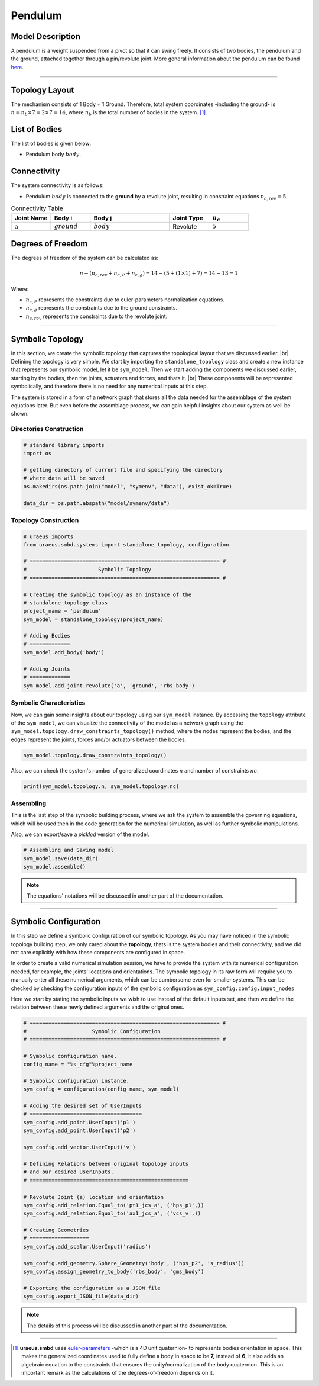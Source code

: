 .. |br| raw:: html

    <br>

Pendulum
========

Model Description
^^^^^^^^^^^^^^^^^
A pendulum is a weight suspended from a pivot so that it can swing freely. 
It consists of two bodies, the pendulum and the ground, attached together 
through a pin/revolute joint. More general information about the pendulum can 
be found `here <https://en.wikipedia.org/wiki/Pendulum>`_.

-------------------------------------------------------------------------------

Topology Layout
^^^^^^^^^^^^^^^
The mechanism consists of 1 Body + 1 Ground. Therefore, total system 
coordinates -including the ground- is 
:math:`n=n_b\times7 = 2\times7 = 14`, where :math:`n_b` is the total number of 
bodies in the system. [1]_

List of Bodies
^^^^^^^^^^^^^^
The list of bodies is given below:

- Pendulum body :math:`body`.

Connectivity
^^^^^^^^^^^^
The system connectivity is as follows:

- Pendulum :math:`body` is connected to the **ground** by a revolute joint, 
  resulting in constraint equations :math:`n_{c,rev} = 5`.


.. list-table:: Connectivity Table
   :widths: 25 25 50 25 25
   :header-rows: 1

   * - Joint Name
     - Body i
     - Body j
     - Joint Type
     - :math:`n_c`

   * - a
     - :math:`ground`
     - :math:`body`
     - Revolute
     - :math:`5`

Degrees of Freedom
^^^^^^^^^^^^^^^^^^
The degrees of freedom of the system can be calculated as:

.. math::

    n-( n_{c,rev}+n_{c,P}+n_{c,g}) = 14 - (5 + (1 \times 1) + 7) = 14 - 13 = 1

Where:

- :math:`n_{c,P}` represents the constraints due to euler-parameters 
  normalization equations.
- :math:`n_{c,g}` represents the constraints due to the ground constraints.
- :math:`n_{c,rev}` represents the constraints due to the revolute joint.

-------------------------------------------------------------------------------

Symbolic Topology
^^^^^^^^^^^^^^^^^
In this section, we create the symbolic topology that captures the topological 
layout that we discussed earlier. |br|
Defining the topology is very simple. We start by importing the 
``standalone_topology`` class and create a new instance that represents our 
symbolic model, let it be ``sym_model``. 
Then we start adding the components we discussed earlier, starting by the 
bodies, then the joints, actuators and forces, and thats it. |br|
These components will be represented symbolically, and therefore there is no 
need for any numerical inputs at this step.

The system is stored in a form of a network graph that stores all the data 
needed for the assemblage of the system equations later. But even before the 
assemblage process, we can gain helpful insights about our system as well be 
shown.

Directories Construction
''''''''''''''''''''''''

.. code:: python

    # standard library imports
    import os

    # getting directory of current file and specifying the directory
    # where data will be saved
    os.makedirs(os.path.join("model", "symenv", "data"), exist_ok=True)
    
    data_dir = os.path.abspath("model/symenv/data")


Topology Construction
'''''''''''''''''''''

.. code:: python

    # uraeus imports
    from uraeus.smbd.systems import standalone_topology, configuration

    # ============================================================= #
    #                       Symbolic Topology
    # ============================================================= #

    # Creating the symbolic topology as an instance of the
    # standalone_topology class
    project_name = 'pendulum'
    sym_model = standalone_topology(project_name)

    # Adding Bodies
    # =============
    sym_model.add_body('body')

    # Adding Joints
    # =============
    sym_model.add_joint.revolute('a', 'ground', 'rbs_body')


Symbolic Characteristics
''''''''''''''''''''''''

Now, we can gain some insights about our topology using our ``sym_model`` 
instance. By accessing the ``topology`` attribute of the ``sym_model``, we can 
visualize the connectivity of the model as a network graph using the 
``sym_model.topology.draw_constraints_topology()`` method, where the nodes 
represent the bodies, and the edges represent the joints, forces and/or 
actuators between the bodies.

.. code:: python

    sym_model.topology.draw_constraints_topology()

Also, we can check the system's number of generalized coordinates  :math:`n`  
and number of constraints  :math:`nc`.

.. code:: python

    print(sym_model.topology.n, sym_model.topology.nc)


Assembling
''''''''''

This is the last step of the symbolic building process, where we ask the 
system to assemble the governing equations, which will be used then in the 
code generation for the numerical simulation, as well as further symbolic 
manipulations.

Also, we can export/save a *pickled* version of the model.

.. code:: python

    # Assembling and Saving model
    sym_model.save(data_dir)
    sym_model.assemble()

.. note:: The equations' notations will be discussed in another part of the 
          documentation.

-------------------------------------------------------------------------------

Symbolic Configuration
^^^^^^^^^^^^^^^^^^^^^^
In this step we define a symbolic configuration of our symbolic topology. 
As you may have noticed in the symbolic topology building step, we only cared 
about the **topology**, thats is the system bodies and their connectivity, and 
we did not care explicitly with how these components are configured in space.

In order to create a valid numerical simulation session, we have to provide the 
system with its numerical configuration needed, for example, the joints' 
locations and orientations. The symbolic topology in its raw form will require 
you to manually enter all these numerical arguments, which can be cumbersome 
even for smaller systems. This can be checked by checking the configuration 
inputs of the symbolic configuration as ``sym_config.config.input_nodes``

Here we start by stating the symbolic inputs we wish to use instead of the 
default inputs set, and then we define the relation between these newly defined 
arguments and the original ones.

.. code:: python

    # ============================================================= #
    #                     Symbolic Configuration
    # ============================================================= #

    # Symbolic configuration name.
    config_name = "%s_cfg"%project_name

    # Symbolic configuration instance.
    sym_config = configuration(config_name, sym_model)

    # Adding the desired set of UserInputs
    # ====================================
    sym_config.add_point.UserInput('p1')
    sym_config.add_point.UserInput('p2')

    sym_config.add_vector.UserInput('v')

    # Defining Relations between original topology inputs
    # and our desired UserInputs.
    # ===================================================

    # Revolute Joint (a) location and orientation
    sym_config.add_relation.Equal_to('pt1_jcs_a', ('hps_p1',))
    sym_config.add_relation.Equal_to('ax1_jcs_a', ('vcs_v',))

    # Creating Geometries
    # ===================
    sym_config.add_scalar.UserInput('radius')

    sym_config.add_geometry.Sphere_Geometry('body', ('hps_p2', 's_radius'))
    sym_config.assign_geometry_to_body('rbs_body', 'gms_body')

    # Exporting the configuration as a JSON file
    sym_config.export_JSON_file(data_dir)

.. note:: The details of this process will be discussed in another part of the 
          documentation.

-------------------------------------------------------------------------------

.. [1] **uraeus.smbd** uses `euler-parameters 
       <https://en.wikibooks.org/wiki/Multibody_Mechanics/Euler_Parameters>`_ 
       -which is a 4D unit quaternion- to represents bodies orientation in 
       space. This makes the generalized coordinates used to fully define a 
       body in space to be **7,** instead of **6**, it also adds an algebraic 
       equation to the constraints that ensures the unity/normalization of the 
       body quaternion. This is an important remark as the calculations of the 
       degrees-of-freedom depends on it.